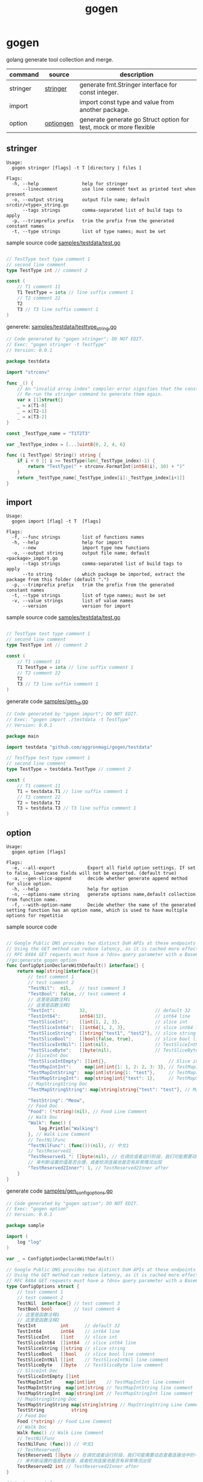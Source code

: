 #+startup: overview
#+title: gogen

* gogen
golang generate tool collection and merge.

| command  | source    | description                                                        |
|----------+-----------+--------------------------------------------------------------------|
| stringer | [[https://pkg.go.dev/golang.org/x/tools/cmd/stringer][stringer]]  | generate fmt.Stringer interface for const integer.                 |
| import   |           | import const type and value from another package.                  |
| option   | [[https://github.com/timestee/optiongen][optiongen]] | generate generate go Struct option for test, mock or more flexible |


** stringer
#+begin_src text
Usage:
  gogen stringer [flags] -t T [directory | files ]

Flags:
  -h, --help                help for stringer
      --linecomment         use line comment text as printed text when present
  -o, --output string       output file name; default srcdir/<type>_string.go
      --tags strings        comma-separated list of build tags to apply
  -p, --trimprefix prefix   trim the prefix from the generated constant names
  -t, --type strings        list of type names; must be set
#+end_src
sample source code
[[./samples/testdata/test.go][samples/testdata/test.go]]
#+begin_src go

// TestType test type comment 1
// second line comment
type TestType int // comment 2

const (
	// T1 comment 11
	T1 TestType = iota // line suffix comment 1
	// T2 comment 22
	T2
	T3 // T3 line suffix comment 1
)
#+end_src

generete:
[[./samples/testdata/testtype_string.go][samples/testdata/testtype_string.go]]
#+begin_src go
// Code generated by "gogen stringer"; DO NOT EDIT.
// Exec: "gogen stringer -t TestType"
// Version: 0.0.1

package testdata

import "strconv"

func _() {
	// An "invalid array index" compiler error signifies that the constant values have changed.
	// Re-run the stringer command to generate them again.
	var x [1]struct{}
	_ = x[T1-0]
	_ = x[T2-1]
	_ = x[T3-2]
}

const _TestType_name = "T1T2T3"

var _TestType_index = [...]uint8{0, 2, 4, 6}

func (i TestType) String() string {
	if i < 0 || i >= TestType(len(_TestType_index)-1) {
		return "TestType(" + strconv.FormatInt(int64(i), 10) + ")"
	}
	return _TestType_name[_TestType_index[i]:_TestType_index[i+1]]
}

#+end_src

** import
#+begin_src text
Usage:
  gogen import [flag] -t T  [flags]

Flags:
  -f, --func strings        list of functions names
  -h, --help                help for import
      --new                 import type new functions
  -o, --output string       output file name; default <package>_import.go
      --tags strings        comma-separated list of build tags to apply
      --to string           which package be imported, extract the package from this folder (default ".")
  -p, --trimprefix prefix   trim the prefix from the generated constant names
  -t, --type strings        list of type names; must be set
  -v, --value strings       list of value names
      --version             version for import
#+end_src
sample source code
[[./samples/testdata/test.go][samples/testdata/test.go]]
#+begin_src go

// TestType test type comment 1
// second line comment
type TestType int // comment 2

const (
	// T1 comment 11
	T1 TestType = iota // line suffix comment 1
	// T2 comment 22
	T2
	T3 // T3 line suffix comment 1
)
#+end_src
generate code
[[./samples/gen_td.go][samples/gen_td.go]]
#+begin_src go
// Code generated by "gogen import"; DO NOT EDIT.
// Exec: "gogen import ./testdata -t TestType"
// Version: 0.0.1

package main

import testdata "github.com/aggronmagi/gogen/testdata"

// TestType test type comment 1
// second line comment
type TestType = testdata.TestType // comment 2

const (
	// T1 comment 11
	T1 = testdata.T1 // line suffix comment 1
	// T2 comment 22
	T2 = testdata.T2
	T3 = testdata.T3 // T3 line suffix comment 1
)

#+end_src

** option
#+begin_src text
Usage:
  gogen option [flags]

Flags:
  -e, --all-export            Export all field option settings. If set to false, lowercase fields will not be exported. (default true)
  -a, --gen-slice-append      decide whether generate append method for slice option.
  -h, --help                  help for option
  -n, --options-name string   generate options name,default collection from function name.
  -f, --with-option-name      Decide whether the name of the generated setting function has an option name, which is used to have multiple options for repetitio
#+end_src
sample source code
#+begin_src go

// Google Public DNS provides two distinct DoH APIs at these endpoints
// Using the GET method can reduce latency, as it is cached more effectively.
// RFC 8484 GET requests must have a ?dns= query parameter with a Base64Url encoded DNS message. The GET method is the only method supported for the JSON API.
//go:generate gogen option
func ConfigOptionDeclareWithDefault() interface{} {
	return map[string]interface{}{
		// test comment 1
		// test comment 2
		"TestNil":  nil,   // test comment 3
		"TestBool": false, // test comment 4
		// 这里是函数注释1
		// 这里是函数注释2
		"TestInt":         32,                         // default 32
		"TestInt64":       int64(32),                  // int64 line
		"TestSliceInt":    []int{1, 2, 3},             // slice int
		"TestSliceInt64":  []int64{1, 2, 3},           // slice int64 line
		"TestSliceString": []string{"test1", "test2"}, // slice string
		"TestSliceBool":   []bool{false, true},        // slice bool line comment
		"TestSliceIntNil": []int(nil),                 // TestSliceIntNil line comment
		"TestSliceByte":   []byte(nil),                // TestSliceByte line comment
		// SliceInt Doc
		"TestSliceIntEmpty": []int{},                       // Slice int line comment
		"TestMapIntInt":     map[int]int{1: 1, 2: 2, 3: 3}, // TestMapIntInt line comment
		"TestMapIntString":  map[int]string{1: "test"},     // TestMapIntString line comment
		"TestMapStringInt":  map[string]int{"test": 1},     // TestMapStringInt line comment
		// MapStringString Doc
		"TestMapStringString": map[string]string{"test": "test"}, // MapStringString Line Comment

		"TestString": "Meow",
		// Food Doc
		"Food": (*string)(nil), // Food Line Comment
		// Walk Doc
		"Walk": func() {
			log.Println("Walking")
		}, // Walk Line Comment
		// TestNilFunc
		"TestNilFunc": (func())(nil), // 中文1
		// TestReserved1_
		"TestReserved1_": []byte(nil), // 在调优或者运行阶段，我们可能需要动态查看连接池中的一些指标，
		// 来判断设置的值是否合理，或者检测连接池是否有异常情况出现
		"TestReserved2Inner": 1, // TestReserved2Inner after
	}
}
#+end_src
generate code
[[./samples/gen_configoptions.go][samples/gen_configoptions.go]]
#+begin_src go
// Code generated by "gogen option"; DO NOT EDIT.
// Exec: "gogen option"
// Version: 0.0.1

package sample

import (
	log "log"
)

var _ = ConfigOptionDeclareWithDefault()

// Google Public DNS provides two distinct DoH APIs at these endpoints
// Using the GET method can reduce latency, as it is cached more effectively.
// RFC 8484 GET requests must have a ?dns= query parameter with a Base64Url encoded DNS message. The GET method is the only method supported for the JSON API.
type ConfigOptions struct {
	// test comment 1
	// test comment 2
	TestNil  interface{} // test comment 3
	TestBool bool        // test comment 4
	// 这里是函数注释1
	// 这里是函数注释2
	TestInt         int      // default 32
	TestInt64       int64    // int64 line
	TestSliceInt    []int    // slice int
	TestSliceInt64  []int64  // slice int64 line
	TestSliceString []string // slice string
	TestSliceBool   []bool   // slice bool line comment
	TestSliceIntNil []int    // TestSliceIntNil line comment
	TestSliceByte   []byte   // TestSliceByte line comment
	// SliceInt Doc
	TestSliceIntEmpty []int
	TestMapIntInt     map[int]int    // TestMapIntInt line comment
	TestMapIntString  map[int]string // TestMapIntString line comment
	TestMapStringInt  map[string]int // TestMapStringInt line comment
	// MapStringString Doc
	TestMapStringString map[string]string // MapStringString Line Comment
	TestString          string
	// Food Doc
	Food (*string) // Food Line Comment
	// Walk Doc
	Walk func() // Walk Line Comment
	// TestNilFunc
	TestNilFunc (func()) // 中文1
	// TestReserved1_
	TestReserved1 []byte // 在调优或者运行阶段，我们可能需要动态查看连接池中的一些指标，
	// 来判断设置的值是否合理，或者检测连接池是否有异常情况出现
	TestReserved2 int // TestReserved2Inner after
}

// test comment 1
// test comment 2
func WithTestNil(v interface{}) ConfigOption {
	return func(cc *ConfigOptions) ConfigOption {
		previous := cc.TestNil
		cc.TestNil = v
		return WithTestNil(previous)
	}
}
func WithTestBool(v bool) ConfigOption {
	return func(cc *ConfigOptions) ConfigOption {
		previous := cc.TestBool
		cc.TestBool = v
		return WithTestBool(previous)
	}
}

// 这里是函数注释1
// 这里是函数注释2
func WithTestInt(v int) ConfigOption {
	return func(cc *ConfigOptions) ConfigOption {
		previous := cc.TestInt
		cc.TestInt = v
		return WithTestInt(previous)
	}
}
/// .. Omit part of the code

// SliceInt Doc
func WithTestSliceIntEmpty(v ...int) ConfigOption {
	return func(cc *ConfigOptions) ConfigOption {
		previous := cc.TestSliceIntEmpty
		cc.TestSliceIntEmpty = v
		return WithTestSliceIntEmpty(previous...)
	}
}
func WithTestMapIntInt(v map[int]int) ConfigOption {
	return func(cc *ConfigOptions) ConfigOption {
		previous := cc.TestMapIntInt
		cc.TestMapIntInt = v
		return WithTestMapIntInt(previous)
	}
}

/// .. Omit part of the code

// TestReserved1_
func withTestReserved1(v []byte) ConfigOption {
	return func(cc *ConfigOptions) ConfigOption {
		previous := cc.TestReserved1
		cc.TestReserved1 = v
		return withTestReserved1(previous)
	}
}

// 来判断设置的值是否合理，或者检测连接池是否有异常情况出现
func withTestReserved2(v int) ConfigOption {
	return func(cc *ConfigOptions) ConfigOption {
		previous := cc.TestReserved2
		cc.TestReserved2 = v
		return withTestReserved2(previous)
	}
}

// SetOption modify options
func (cc *ConfigOptions) SetOption(opt ConfigOption) {
	_ = opt(cc)
}

// ApplyOption modify options
func (cc *ConfigOptions) ApplyOption(opts ...ConfigOption) {
	for _, opt := range opts {
		_ = opt(cc)
	}
}

// GetSetOption modify and get last option
func (cc *ConfigOptions) GetSetOption(opt ConfigOption) ConfigOption {
	return opt(cc)
}

// ConfigOption option define
type ConfigOption func(cc *ConfigOptions) ConfigOption

// NewConfigOptions create options instance.
func NewConfigOptions(opts ...ConfigOption) *ConfigOptions {
	cc := newDefaultConfigOptions()
	for _, opt := range opts {
		_ = opt(cc)
	}
	if watchDogConfigOptions != nil {
		watchDogConfigOptions(cc)
	}
	return cc
}

// InstallConfigOptionsWatchDog install watch dog
func InstallConfigOptionsWatchDog(dog func(cc *ConfigOptions)) {
	watchDogConfigOptions = dog
}

var watchDogConfigOptions func(cc *ConfigOptions)

// newDefaultConfigOptions new option with default value
func newDefaultConfigOptions() *ConfigOptions {
	cc := &ConfigOptions{
		TestNil:             nil,
		TestBool:            false,
		TestInt:             32,
		TestInt64:           32,
		TestSliceInt:        []int{1, 2, 3},
		TestSliceInt64:      []int64{1, 2, 3},
		TestSliceString:     []string{"test1", "test2"},
		TestSliceBool:       []bool{false, true},
		TestSliceIntNil:     nil,
		TestSliceByte:       nil,
		TestSliceIntEmpty:   nil,
		TestMapIntInt:       map[int]int{1: 1, 2: 2, 3: 3},
		TestMapIntString:    map[int]string{1: "test"},
		TestMapStringInt:    map[string]int{"test": 1},
		TestMapStringString: map[string]string{"test": "test"},
		TestString:          "Meow",
		Food:                nil,
		Walk: func() {
			log.Println("Walking")
		},
		TestNilFunc:   nil,
		TestReserved1: nil,
		TestReserved2: 1,
	}
	return cc
}


#+end_src

** TODO-LIST

[[https://github.com/vburenin/ifacemaker][ifacemaker-generate interface for gomock]]

[[https://github.com/ncw/gotemplate][github.com/ncw/gotemplate]]

** others

[[https://github.com/xyz347/pbidl/][pbidl - protobuf parse by goyacc]]
